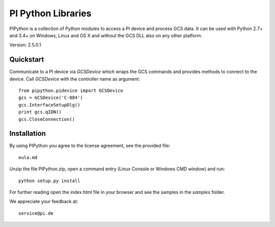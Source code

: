 PI Python Libraries
===================

PIPython is a collection of Python modules to access a PI device and process
GCS data. It can be used with Python 2.7+ and 3.4+ on Windows, Linux and OS X
and without the GCS DLL also on any other platform.

Version: 2.5.0.1


Quickstart
----------

Communicate to a PI device via *GCSDevice* which wraps the GCS commands
and provides methods to connect to the device. Call *GCSDevice* with the
controller name as argument::

    from pipython.pidevice import GCSDevice
    gcs = GCSDevice('C-884')
    gcs.InterfaceSetupDlg()
    print gcs.qIDN()
    gcs.CloseConnection()


Installation
------------

By using PIPython you agree to the license agreement, see the provided file::

    eula.md

Unzip the file PIPython.zip, open a command entry (Linux Console or Windows CMD window) and run::

    python setup.py install

For further reading open the *index.html* file in your browser and see the samples in the
*samples* folder.

We appreciate your feedback at::

    service@pi.de
